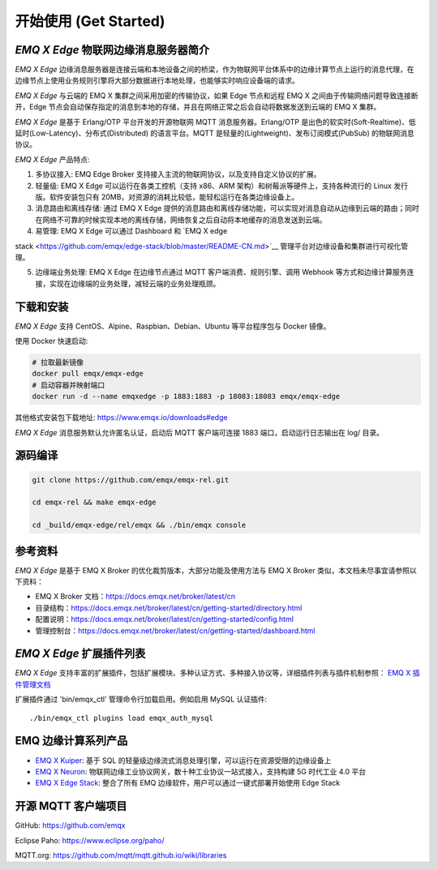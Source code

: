 
.. _getstarted:

======================
开始使用 (Get Started)
======================

.. _intro:

---------------------------
*EMQ X Edge* 物联网边缘消息服务器简介
---------------------------

*EMQ X Edge* 边缘消息服务器是连接云端和本地设备之间的桥梁，作为物联网平台体系中的边缘计算节点上运行的消息代理，在边缘节点上使用业务规则引擎将大部分数据进行本地处理，也能够实时响应设备端的请求。

*EMQ X Edge* 与云端的 EMQ X 集群之间采用加密的传输协议，如果 Edge 节点和远程 EMQ X 之间由于传输网络问题导致连接断开，Edge 节点会自动保存指定的消息到本地的存储，并且在网络正常之后会自动将数据发送到云端的 EMQ X 集群。

*EMQ X Edge* 是基于 Erlang/OTP 平台开发的开源物联网 MQTT 消息服务器。Erlang/OTP 是出色的软实时(Soft-Realtime)、低延时(Low-Latency)、分布式(Distributed) 的语言平台。MQTT 是轻量的(Lightweight)、发布订阅模式(PubSub) 的物联网消息协议。

.. image:: ./_static/edge-overview.png


*EMQ X Edge* 产品特点:

1. 多协议接入: 
   EMQ Edge Broker 支持接入主流的物联网协议，以及支持自定义协议的扩展。

2. 轻量级: 
   EMQ X Edge 可以运行在各类工控机（支持 x86、ARM 架构）和树莓派等硬件上，支持各种流行的 Linux 发行版。软件安装包只有 20MB，对资源的消耗比较低，能轻松运行在各类边缘设备上。

3. 消息路由和离线存储: 
   通过 EMQ X Edge 提供的消息路由和离线存储功能，可以实现对消息自动从边缘到云端的路由；同时在网络不可靠的时候实现本地的离线存储，网络恢复之后自动将本地缓存的消息发送到云端。

4. 易管理: 
   EMQ X Edge 可以通过 Dashboard 和 `EMQ X edge
stack <https://github.com/emqx/edge-stack/blob/master/README-CN.md>`__ 管理平台对边缘设备和集群进行可视化管理。

5. 边缘端业务处理: 
   EMQ X Edge 在边缘节点通过 MQTT 客户端消费、规则引擎、调用 Webhook 等方式和边缘计算服务连接，实现在边缘端的业务处理，减轻云端的业务处理瓶颈。

.. _quick_start:

------------------
下载和安装
------------------

*EMQ X Edge* 支持 CentOS、Alpine、Raspbian、Debian、Ubuntu 等平台程序包与 Docker 镜像。

使用 Docker 快速启动:

.. code-block:: bash

    # 拉取最新镜像
    docker pull emqx/emqx-edge
    # 启动容器并映射端口
    docker run -d --name emqxedge -p 1883:1883 -p 18083:18083 emqx/emqx-edge

其他格式安装包下载地址: https://www.emqx.io/downloads#edge 

*EMQ X Edge* 消息服务默认允许匿名认证，启动后 MQTT 客户端可连接 1883 端口，启动运行日志输出在 log/ 目录。

.. _compile:

------------------
源码编译
------------------

.. code-block:: bash

    git clone https://github.com/emqx/emqx-rel.git

    cd emqx-rel && make emqx-edge

    cd _build/emqx-edge/rel/emqx && ./bin/emqx console


.. _ref_doc:


--------
参考资料
--------

*EMQ X Edge* 是基于 EMQ X Broker 的优化裁剪版本，大部分功能及使用方法与 EMQ X Broker 类似，本文档未尽事宜请参照以下资料：

-  EMQ X Broker 文档：\ https://docs.emqx.net/broker/latest/cn
-  目录结构：\ https://docs.emqx.net/broker/latest/cn/getting-started/directory.html
-  配置说明：\ https://docs.emqx.net/broker/latest/cn/getting-started/config.html
-  管理控制台：\ https://docs.emqx.net/broker/latest/cn/getting-started/dashboard.html


.. _plugins:


-------------------------
*EMQ X Edge* 扩展插件列表
-------------------------

*EMQ X Edge* 支持丰富的扩展插件，包括扩展模块、多种认证方式、多种接入协议等，详细插件列表与插件机制参照： `EMQ X
插件管理文档 <https://docs.emqx.net/broker/latest/cn/advanced/plugins.html>`__


扩展插件通过 'bin/emqx_ctl' 管理命令行加载启用。例如启用 MySQL 认证插件::

    ./bin/emqx_ctl plugins load emqx_auth_mysql



.. _emqx_edge:

--------------------
EMQ 边缘计算系列产品
--------------------

-  `EMQ X Kuiper <https://www.emqx.io/cn/products/kuiper>`__: 基于 SQL
   的轻量级边缘流式消息处理引擎，可以运行在资源受限的边缘设备上
-  `EMQ X Neuron <https://www.emqx.io/cn/products/neuron>`__:
   物联网边缘工业协议网关，数十种工业协议一站式接入，支持构建 5G
   时代工业 4.0 平台
-  `EMQ X Edge Stack <https://github.com/emqx/edge-stack/blob/master/README-CN.md>`__: 整合了所有 EMQ 边缘软件，用户可以通过一键式部署开始使用 Edge Stack


.. image:: ./_static/cloud-deployment.png


.. _mqtt_clients:

--------------------
开源 MQTT 客户端项目
--------------------

GitHub: https://github.com/emqx

+--------------------+----------------------+
| `emqttc`_          | Erlang MQTT客户端库   |
+--------------------+----------------------+
| `emqtt_benchmark`_ | MQTT连接测试工具       |
+--------------------+----------------------+
| `CocoaMQTT`_       | Swift语言MQTT客户端库  |
+--------------------+----------------------+
| `QMQTT`_           | QT框架MQTT客户端库     |
+--------------------+----------------------+

Eclipse Paho: https://www.eclipse.org/paho/

MQTT.org: https://github.com/mqtt/mqtt.github.io/wiki/libraries

.. _emqttc:          https://github.com/emqtt/emqttc
.. _emqtt_benchmark: https://github.com/emqtt/emqtt_benchmark
.. _CocoaMQTT:       https://github.com/emqtt/CocoaMQTT
.. _QMQTT:           https://github.com/emqtt/qmqtt

.. _emqx_plugin_template:  https://github.com/emqx/emqx_plugin_template
.. _emqx_retainer:         https://github.com/emqx/emqx_retainer
.. _emqx_dashboard:        https://github.com/emqx/emqx_dashboard
.. _emqx_auth_clientid:    https://github.com/emqx/emqx_auth_clientid
.. _emqx_auth_username:    https://github.com/emqx/emqx_auth_username
.. _emqx_auth_ldap:        https://github.com/emqx/emqx_auth_ldap
.. _emqx_auth_http:        https://github.com/emqx/emqx_auth_http
.. _emqx_auth_mysql:       https://github.com/emqx/emqx_auth_mysql
.. _emqx_auth_pgsql:       https://github.com/emqx/emqx_auth_pgsql
.. _emqx_auth_redis:       https://github.com/emqx/emqx_auth_redis
.. _emqx_auth_mongo:       https://github.com/emqx/emqx_auth_mongo
.. _emqx_reloader:         https://github.com/emqx/emqx_reloader
.. _emqx_stomp:            https://github.com/emqx/emqx_stomp
.. _emqx_recon:            https://github.com/emqx/emqx_recon
.. _emqx_sn:               https://github.com/emqx/emqx_sn
.. _emqx_coap:             https://github.com/emqx/emqx_coap
.. _emqx_delayed_publish:  https://github.com/emqx/emqx_delayed_publish

